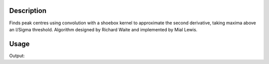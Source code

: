 
.. algorithm::

.. summary::

.. relatedalgorithms::

.. properties::

Description
-----------

Finds peak centres using convolution with a shoebox kernel to approximate the second derivative, taking maxima above an I/Sigma threshold.
Algorithm designed by Richard Waite and implemented by Mial Lewis.


Usage
-----

Output:

.. categories::

.. sourcelink::
